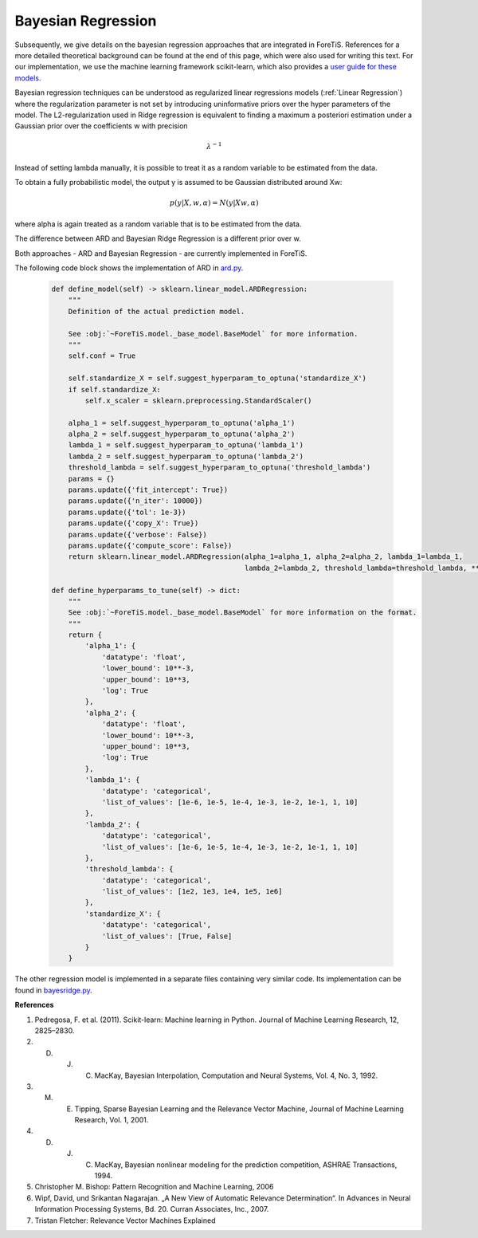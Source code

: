 Bayesian Regression
=============================================
Subsequently, we give details on the bayesian regression approaches that are integrated in ForeTiS.
References for a more detailed theoretical background can be found at the end of this page, which were also used for writing this text.
For our implementation, we use the machine learning framework scikit-learn, which also provides a `user guide for these models <https://scikit-learn.org/stable/modules/linear_model.html>`_.

Bayesian regression techniques can be understood as regularized linear regressions models (:ref:`Linear Regression`)
where the regularization parameter is not set by introducing uninformative priors over the hyper parameters of the model.
The L2-regularization used in Ridge regression is equivalent to finding a maximum a posteriori estimation under a
Gaussian prior over the coefficients w with precision

    .. math::
        \lambda^{-1}

Instead of setting lambda manually, it is possible to treat it as a random variable to be estimated from the data.

To obtain a fully probabilistic model, the output y is assumed to be Gaussian distributed around Xw:

    .. math::
        p(y|X,w,\alpha) = N(y|Xw,\alpha)

where alpha is again treated as a random variable that is to be estimated from the data.

The difference between ARD and Bayesian Ridge Regression is a different prior over w.

Both approaches - ARD and Bayesian Regression - are currently implemented in ForeTiS.

The following code block shows the implementation of ARD in `ard.py <https://github.com/grimmlab/ForeTiS/blob/main/ForeTiS/model/ard.py>`_.

    .. code-block::

            def define_model(self) -> sklearn.linear_model.ARDRegression:
                """
                Definition of the actual prediction model.

                See :obj:`~ForeTiS.model._base_model.BaseModel` for more information.
                """
                self.conf = True

                self.standardize_X = self.suggest_hyperparam_to_optuna('standardize_X')
                if self.standardize_X:
                    self.x_scaler = sklearn.preprocessing.StandardScaler()

                alpha_1 = self.suggest_hyperparam_to_optuna('alpha_1')
                alpha_2 = self.suggest_hyperparam_to_optuna('alpha_2')
                lambda_1 = self.suggest_hyperparam_to_optuna('lambda_1')
                lambda_2 = self.suggest_hyperparam_to_optuna('lambda_2')
                threshold_lambda = self.suggest_hyperparam_to_optuna('threshold_lambda')
                params = {}
                params.update({'fit_intercept': True})
                params.update({'n_iter': 10000})
                params.update({'tol': 1e-3})
                params.update({'copy_X': True})
                params.update({'verbose': False})
                params.update({'compute_score': False})
                return sklearn.linear_model.ARDRegression(alpha_1=alpha_1, alpha_2=alpha_2, lambda_1=lambda_1,
                                                          lambda_2=lambda_2, threshold_lambda=threshold_lambda, **params)

            def define_hyperparams_to_tune(self) -> dict:
                """
                See :obj:`~ForeTiS.model._base_model.BaseModel` for more information on the format.
                """
                return {
                    'alpha_1': {
                        'datatype': 'float',
                        'lower_bound': 10**-3,
                        'upper_bound': 10**3,
                        'log': True
                    },
                    'alpha_2': {
                        'datatype': 'float',
                        'lower_bound': 10**-3,
                        'upper_bound': 10**3,
                        'log': True
                    },
                    'lambda_1': {
                        'datatype': 'categorical',
                        'list_of_values': [1e-6, 1e-5, 1e-4, 1e-3, 1e-2, 1e-1, 1, 10]
                    },
                    'lambda_2': {
                        'datatype': 'categorical',
                        'list_of_values': [1e-6, 1e-5, 1e-4, 1e-3, 1e-2, 1e-1, 1, 10]
                    },
                    'threshold_lambda': {
                        'datatype': 'categorical',
                        'list_of_values': [1e2, 1e3, 1e4, 1e5, 1e6]
                    },
                    'standardize_X': {
                        'datatype': 'categorical',
                        'list_of_values': [True, False]
                    }
                }

The other regression model is implemented in a separate files containing very similar code.
Its implementation can be found in `bayesridge.py <https://github.com/grimmlab/ForeTiS/blob/main/ForeTiS/model/bayesridge.py>`_.

**References**

1. Pedregosa, F. et al. (2011). Scikit-learn: Machine learning in Python. Journal of Machine Learning Research, 12, 2825–2830.
2. D. J. C. MacKay, Bayesian Interpolation, Computation and Neural Systems, Vol. 4, No. 3, 1992.
3. M. E. Tipping, Sparse Bayesian Learning and the Relevance Vector Machine, Journal of Machine Learning Research, Vol. 1, 2001.
4. D. J. C. MacKay, Bayesian nonlinear modeling for the prediction competition, ASHRAE Transactions, 1994.
5. Christopher M. Bishop: Pattern Recognition and Machine Learning, 2006
6. Wipf, David, und Srikantan Nagarajan. „A New View of Automatic Relevance Determination“. In Advances in Neural Information Processing Systems, Bd. 20. Curran Associates, Inc., 2007.
7. Tristan Fletcher: Relevance Vector Machines Explained
